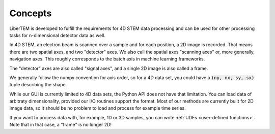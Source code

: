 Concepts
========

LiberTEM is developed to fulfill the requirements for 4D STEM data processing
and can be used for other processing tasks for n-dimensional detector data as
well.

In 4D STEM, an electron beam is scanned over a sample and for each position,
a 2D image is recorded. That means there are two spatial axes, and two "detector" axes.
We also call the spatial axes "scanning axes" or, more generally, navigation axes. This roughly
corresponds to the batch axis in machine learning frameworks.

The "detector" axes are also called "signal axes", and a single 2D image is also called a frame.

We generally follow the numpy convention for axis order, so for a 4D data set,
you could have a :code:`(ny, nx, sy, sx)` tuple describing the shape.

While our GUI is currently limited to 4D data sets, the Python API does not
have that limitation. You can load data of arbitraty dimensionality, provided our I/O
routines support the format. Most of our methods are currently built for 2D image data,
so it should be no problem to load and process for example time series.

If you want to process data with, for example, 1D or 3D samples, you can write
:ref:`UDFs <user-defined functions>`. Note that in that case, a "frame" is no longer 2D!
